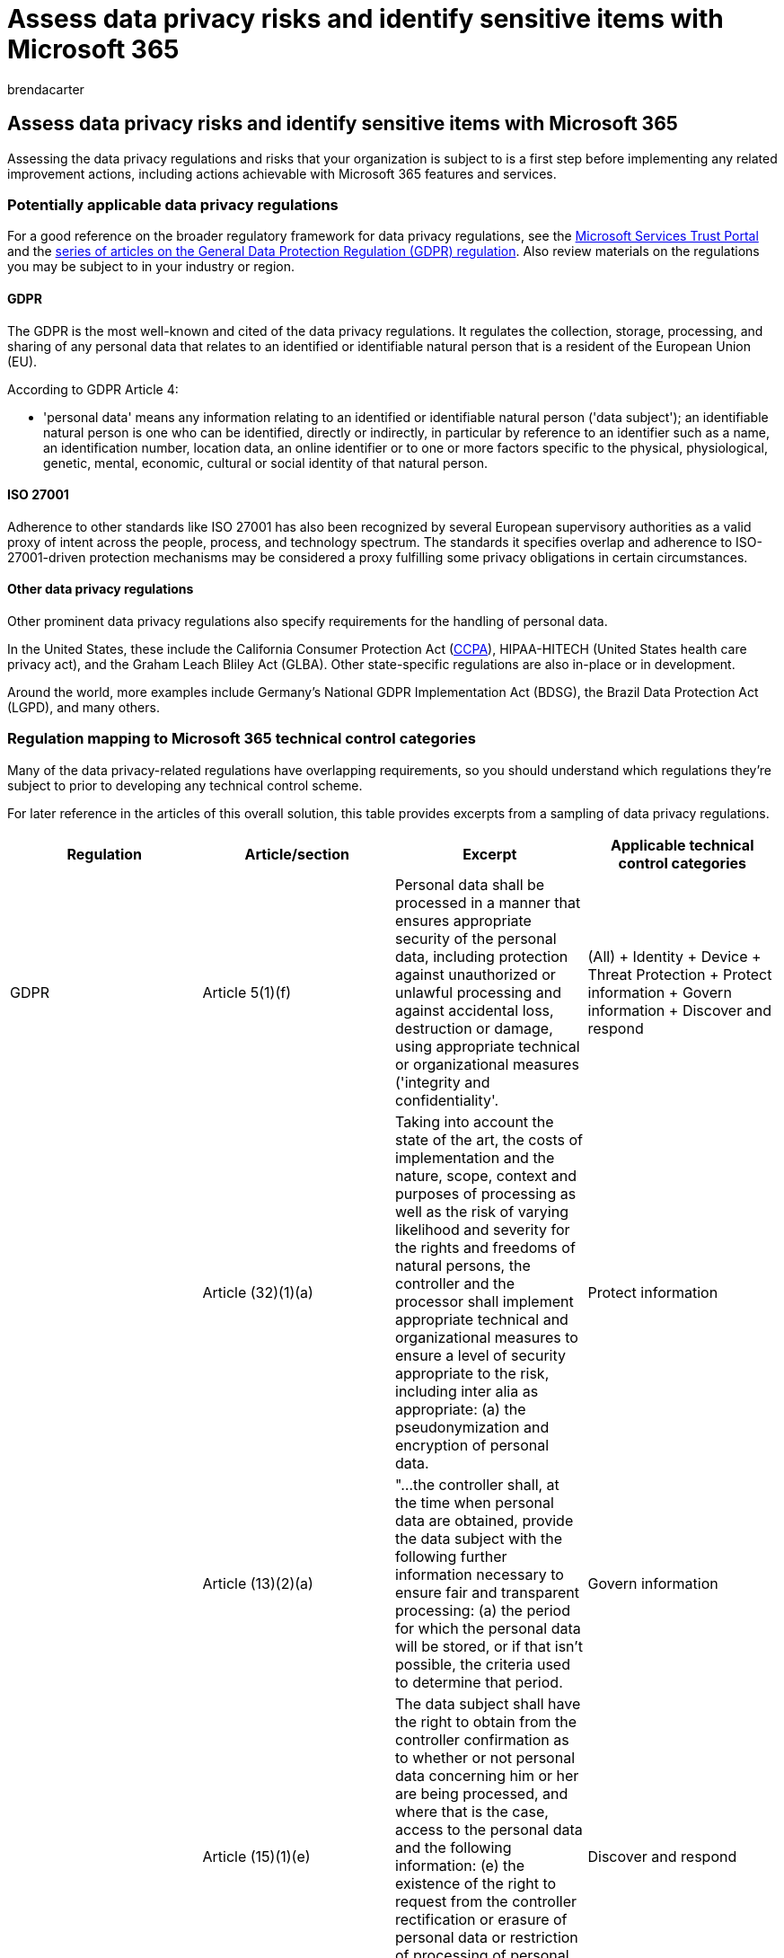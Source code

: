 = Assess data privacy risks and identify sensitive items with Microsoft 365
:audience: ITPro
:author: brendacarter
:description: Determine the data privacy regulations, the relevant scenarios, your readiness, and the sensitive information types that are in your Microsoft 365 environment.
:f1.keywords: ["NOCSH"]
:manager: laurawi
:ms.author: bcarter
:ms.collection: ["highpri", "M365-security-compliance", "Strat_O365_Enterprise", "m365solution-infoprotection", "m365solution-scenario", "zerotrust-solution"]
:ms.custom:
:ms.date: 07/13/2020
:ms.localizationpriority: medium
:ms.service: o365-solutions
:ms.topic: article

== Assess data privacy risks and identify sensitive items with Microsoft 365

Assessing the data privacy regulations and risks that your organization is subject to is a first step before implementing any related improvement actions, including actions achievable with Microsoft 365 features and services.

=== Potentially applicable data privacy regulations

For a good reference on the broader regulatory framework for data privacy regulations, see the https://servicetrust.microsoft.com/[Microsoft Services Trust Portal] and the link:/compliance/regulatory/gdpr[series of articles on the General Data Protection Regulation (GDPR) regulation].
Also review materials on the regulations you may be subject to in your industry or region.

==== GDPR

The GDPR is the most well-known and cited of the data privacy regulations.
It regulates the collection, storage, processing, and sharing of any personal data that relates to an identified or identifiable natural person that is a resident of the European Union (EU).

According to GDPR Article 4:

* 'personal data' means any information relating to an identified or identifiable natural person ('data subject');
an identifiable natural person is one who can be identified, directly or indirectly, in particular by reference to an identifier such as a name, an identification number, location data, an online identifier or to one or more factors specific to the physical, physiological, genetic, mental, economic, cultural or social identity of that natural person.

==== ISO 27001

Adherence to other standards like ISO 27001 has also been recognized by several European supervisory authorities as a valid proxy of intent across the people, process, and technology spectrum.
The standards it specifies overlap and adherence to ISO-27001-driven protection mechanisms may be considered a proxy fulfilling some privacy obligations in certain circumstances.

==== Other data privacy regulations

Other prominent data privacy regulations also specify requirements for the handling of personal data.

In the United States, these include the California Consumer Protection Act (link:/compliance/regulatory/ccpa-faq[CCPA]), HIPAA-HITECH (United States health care privacy act), and the Graham Leach Bliley Act (GLBA).
Other state-specific regulations are also in-place or in development.

Around the world, more examples include Germany's National GDPR Implementation Act (BDSG), the Brazil Data Protection Act (LGPD), and many others.

=== Regulation mapping to Microsoft 365 technical control categories

Many of the data privacy-related regulations have overlapping requirements, so you should understand which regulations they're subject to prior to developing any technical control scheme.

For later reference in the articles of this overall solution, this table provides excerpts from a sampling of data privacy regulations.

|===
| Regulation | Article/section | Excerpt | Applicable technical control categories

| GDPR
| Article 5(1)(f)
| Personal data shall be processed in a manner that ensures appropriate security of the personal data, including protection against unauthorized or unlawful processing and against accidental loss, destruction or damage, using appropriate technical or organizational measures ('integrity and confidentiality'.
| (All) + Identity + Device + Threat Protection + Protect information + Govern information + Discover and respond

|
| Article (32)(1)(a)
| Taking into account the state of the art, the costs of implementation and the nature, scope, context and purposes of processing as well as the risk of varying likelihood and severity for the rights and freedoms of natural persons, the controller and the processor shall implement appropriate technical and organizational measures to ensure a level of security appropriate to the risk, including inter alia as appropriate: (a) the pseudonymization and encryption of personal data.
| Protect information

|
| Article (13)(2)(a)
| "...the controller shall, at the time when personal data are obtained, provide the data subject with the following further information necessary to ensure fair and transparent processing: (a) the period for which the personal data will be stored, or if that isn't possible, the criteria used to determine that period.
| Govern information

|
| Article (15)(1)(e)
| The data subject shall have the right to obtain from the controller confirmation as to whether or not personal data concerning him or her are being processed, and where that is the case, access to the personal data and the following information: (e) the existence of the right to request from the controller rectification or erasure of personal data or restriction of processing of personal data concerning the data subject or to object to such processing
| Discover and respond

| LGPD
| Article 46
| Processing agents shall adopt security, technical and administrative measures able to protect personal data from unauthorized accesses and accidental or unlawful situations of destruction, loss, alteration, communication, or any type of improper or unlawful processing.
| Protect information + Govern information + Discover and respond

|
| Article 48
| The controller must communicate to the national authority and to the data subject the occurrence of a security incident that may create risk or relevant damage to the data subjects.
| Discover and respond

| HIPPA-HITECH
| 45 CFR 164.312(e)(1)
| Implement technical security measures to guard against unauthorized access to electronic protected health information that is being transmitted over an electronic communications network.
| Protect information

|
| 45 C.F.R.
164.312(e)(2)(ii)
| Implement a mechanism to encrypt electronic protected health information whenever deemed appropriate.
| Protect information

|
| 45 CFR 164.312(c)(2)
| Implement electronic mechanisms to corroborate that electronic protected health information hasn't been altered or destroyed in an unauthorized manner.
| Govern information

|
| 45 CFR 164.316(b)(1)(i)
| If an action, activity, or assessment is required by this subpart to be documented, maintain a written (which may be electronic) record of the action, activity, or assessment
| Govern information

|
| 45 CFR 164.316(b)(1)(ii)
| Retain the documentation required by paragraph (b)(1) of this section for 6 years from the date of its creation or the date when it last was in effect, whichever is later.
| Govern information

|
| 45 C.F.R.
164.308(a)(1)(ii)(D)
| Implement procedures to regularly review records of information system activity, such as audit logs, access reports, and security incident tracking reports
| Discover and respond

|
| 45 C.F.R.
164.308(a)(6)(ii)
| Identify and respond to suspected or known security incidents;
mitigate, to the extent practicable, harmful effects of security incidents that are known to the covered entity or business associate;
and document security incidents and their outcomes.
| Discover and respond

|
| 45 C.F.R.
164.312(b)
| Implement hardware, software, and procedural mechanisms that record and examine activity in information systems that contain or use electronic protected health information.
| Discover and respond

| CCPA
| 1798.105(c)
| A business that receives a verifiable request from a consumer to delete the consumer's personal information pursuant to subdivision (a) of this section shall delete the consumer's personal information from its records and direct any service providers to delete the consumer's personal information from their records
| Discover and respond

|
| 1798.105(d)
| (exceptions to 1798.105(c) + A business or a service provider shall not be required to comply with a consumer's request to delete the consumer's personal information if it's necessary for the business or service provider to maintain the consumer's personal information in order to: (refer to the current regulation for additional information).
| Discover and respond

|
|
|
|
|===

____
[!IMPORTANT] This is not intended to be an exhaustive list.
Refer to xref:../compliance/compliance-manager.adoc[Compliance Manager] or your legal or compliance advisor for further information on the applicability of the cited sections to the technical control categories listed.
____

=== Knowing your data

Regardless of the regulations you're subject to, where different user data types inside and outside your organization interact with your systems are all important factors that may impact your overall personal data protection strategy, subject to the industry and government regulations that apply to your organization.
This includes where personal data is stored, what type it is, and how much of it there is, and under what circumstances it was collected.

image::../media/information-protection-deploy-assess/information-protection-deploy-assess-knowing-data.png[Knowing your data: What type it is, and how much of it there is, and under what circumstances it was collected.]

==== Data portability

Data also moves around over time as it is processed, refined, and other versions are derived from it.
An initial snapshot is never enough.
There needs to be an ongoing process for knowing your data.
This represents one of the biggest challenges for large organizations that handle significant volumes of personal data.
Organizations that don't address the "know your data" problem could potentially end up with very high risk and possible fines from regulatory agencies.

image::../media/information-protection-deploy-assess/information-protection-deploy-assess-data-lifecycle.png[The data lifecycle.]

==== Where the personal data is

To address data privacy regulations, you can't rely on general notions of where you think personal data might exist, either now or in the future.
Data privacy regulations require that organizations prove that they know where personal data is on an ongoing basis.
This makes it important to take an initial snapshot of all your data sources for possible storage of personal information, including your Microsoft 365 environment, and establish mechanisms for ongoing monitoring and detection.

If you haven't already assessed your overall readiness and risk associated with data privacy regulations, use the following 3-step framework to get started.

image::../media/information-protection-deploy-assess/information-protection-deploy-assess-grid.png[Steps to assess your overall readiness and risk associated with data privacy regulations.]

____
[!NOTE] This article and its content are not meant to take the place of legal advisory services.
It just provides some basic guidance and links to tools that may be of assistance in the early stages of your assessment.
____

=== Step 1: Develop a foundational understanding of your organization's personal data scenarios

You need to gauge exposure to data privacy risk based on the type of personal data it currently manages, where it's stored, what protective controls are placed on it, how its lifecycle is managed, and who has access to it.

As a starting point, it's important to inventory what types of personal data exist in your Microsoft 365 environment.
Use these categories:

* Employee data required to carry out day-to-day business functions
* Data the organization has about its business customers, partners, and other relationships in the business-to-business (B2B) scenario
* Data the organization has about consumers who provide information to online services that the organization manages in the business-to-customer (B2C) scenario

Here's an example of the different types of data for typical departments of an organization.

image::../media/information-protection-deploy-assess/information-protection-deploy-assess-data-types.png[Types of personal data.]

Much of the personal data that is subject to data privacy regulation is typically collected and stored outside of Microsoft 365.
Any personal data from consumer-facing web or mobile applications would need to have been exported from such applications to Microsoft 365 in order to be subject to data privacy scrutiny within Microsoft 365.

Your data privacy exposure in Microsoft 365 may be more limited relative to your web applications and CRM systems, which this solution doesn't address.

It's also important to think about the following common data privacy compliance challenges when evaluating your risk profile:

* *Personal data distribution.* How scattered is information about a given subject?
Is it known well enough to convince regulatory bodies that proper controls are in place?
Can it be investigated and remediated if needed?
* *Protecting against exfiltration.* How do you protect personal data of a given type or source from being compromised and how to respond if it was?
* *Protection vs.
risk.* What information protection mechanisms are appropriate relative to the risk and how to maintain business continuity and productivity and minimize end-user impact if end-user intervention is required?
For example, should manual classification or encryption be used?
* *Personal data retention.* How long does information containing personal data need to be kept around for valid business reasons and how to avoid past keep-it-forever practices, balanced with retention needs for business continuity?
* *Handling data subject requests.* What mechanisms will be needed to handle data subject requests (DSRs) and any remedial actions, such as anonymization, redaction, and deletion?
* *Ongoing monitoring and reporting.* What sort of day-to-day monitoring, investigative, and reporting techniques are available for the different data types and sources?
* *Limitations on data processing.* Are there limitations on data use for information collected or stored through these methods that the organization must reflect in privacy controls?
For example, commitments that personal data won't be used by sales personnel may require your organization to put mechanisms in place to prevent transfer or storage of that information in systems associated with the sales organization.

==== Employee data required to carry out day-to-day business functions

Organizations by nature need to collect data on employees for electronic identity and HR purposes, subject to what they agree to in their employee agreements.
As long as a person works for a company, this is typically not an issue.
The organization may want to put mechanisms in place to prevent malicious actors from exfiltration or leaking employee personal data.

If a person leaves a company, organizations typically have processes, procedures, and retention and deletion schedules for removing user accounts, decommissioning mailboxes and personal drives, and changing the employee status in things like human resources systems.
For situations where litigation is involved, an employee or another party to a legal investigation may have valid reasons for obtaining information about personal data stored in the organization's systems.
On some occasions, that party may request that such data be removed or anonymized.

To address such needs, organizations should have processes and procedures in place that address preventative, detective, and remedial needs to facilitate such requests, noting that some information about an employee may be reasonably considered crucial for business continuity.
For example, information that an individual authored a file or performed a function.

____
[!NOTE] For investigative and remediation techniques for personal data in Microsoft 365, see the xref:information-protection-deploy-monitor-respond.adoc[monitor and respond article].
You may also want to employ automated classification and protection schemes to make sure that personal data is controlled while inside the organization, as well as prevent it from leaving the organization in malicious actor situations.
See the xref:information-protection-deploy-protect-information.adoc[protect information article] for more information.
____

==== Data the organization has about its business customers in the B2B scenario

Collection of B2B information is also a challenge because your organization might need to keep records of customer names and transactions in its various systems for business continuity purposes yet protect that information from inadvertent or malicious exfiltration.
Like employee data, organizations must have policies, procedures, and technical controls in place to protect such data, as well as age it out according to defined retention and deletion schedules.

Typically, contracts with external customers, partners, and the other entities with which the organization does business will have language addressing the handling of such data, including protection, retention, and deletion both during and after the entity has a relationship with the organization.

==== Data the organization has about consumers who provide information to online services that the organization manages in the B2C scenario

This category is the one most people think about for data privacy, due to many public instances of customer data leakage.
This can be intentional, such as a third party under contract to the provider, or unintentional, such as exfiltration by a malicious actor.
Consumer data protection is one of the primary reasons the EU and others enacted these regulations.
Data privacy regulations like GDPR and CCPA require you to do planning for:

* link:/compliance/regulatory/gdpr-action-plan[Action plans] and link:/compliance/regulatory/gdpr-arc-Office365[accountability readiness checklists]
* link:/compliance/regulatory/gdpr-data-protection-impact-assessments[Data Protection Impact Assessments]
* link:/compliance/regulatory/gdpr-breach-Office365[Breach notifications]
* link:/compliance/regulatory/gdpr-dsr-Office365[Data subject requests]

If your organization does not do a lot of direct-from-consumer data collection, this category may be less of an issue.
However, you may still need to go through the processes outlined in these articles to achieve compliance.

==== Step 1 summary

Understanding your exposure to risk and data privacy regulation is an important first step that is based on a foundational understanding of your organization's personal data scenarios.

If you don't have personal data from consumers in your Microsoft 365 environment or it is confined to certain parts of the environment and the need for a technical control is predicated on there being consumer-type data exposure, then that technical control may only need to be employed in high risk parts of the environment, not everywhere.

While an external organization or standard control set recommendation, such as from Compliance Manager in Microsoft 365, may help inform your control strategy, your choice of implementation should be driven by data inventory awareness to quantify your real risk exposure.

Most organizations will have some exposure to one of the above scenarios.
Taking a holistic approach to assessment is important.

=== Step 2: Assess your readiness for complying with data privacy regulations

Although specific to GDPR, the questions posed in the free https://clouddamcdnprodep.azureedge.net/gdc/1863571/original[Microsoft GDPR assessment tool] provide a good start towards understanding your overall data privacy readiness.

Organizations subject to other data privacy regulations, such as CCPA in the United States or Brazil's LGPD, may also benefit from this tool's inventory of readiness due overlapping provisions with the GDPR.

GDPR assessment consists of these sections:

|===
| Section | Description

| Governance
| <ol><li>Does your privacy policy explicitly state what data information is being processed?
</li><li>Do you regularly run Privacy Impact Assessments (PIAs)?
</li><li> Do you use a tool to manage personal information (PI)?
</li><li> Do you have legal authority to conduct business using PI data on any given individual?
Do you track consent for data?
</li><li> Do you track, implement, and manage audit controls?
Do you monitor for data leaks?
</li></ol>

| Deletion and notification
| <ol><li>Do you give explicit instructions on how users' data can be accessed?
</li><li> Do you have documented processes in place for handling opt-out consent?
</li><li> Do you have an Automated Deletion process for data?
</li><li> Do you have a process to validate identity when engaging with a customer?
</li></ol>

| Risk mitigation and information security
| <ol><li>Do you use tools to scan unstructured data?
</li><li>Are all servers up to date, and do you leverage firewalls to protect them?
</li><li>Do you run regular backups of your servers?
</li><li>Do you actively monitor for data leaks?
</li><li>Do you encrypt your data at rest and in transmission?
</li></ol>

| Policy management
| <ol><li>How do you manage your Binding Corporate Rules (BCRs)?
</li><li>Do you track consent for data?
</li><li> On a scale of 1 to 5, 5 being completely covered, do your contracts cover data classifications and handling requirements?
</li><li>Do you have and regularly test an incident response plan?
</li><li>What policy do you use to manage access?
</li></ol>

|
|
|===

=== Step 3: Identify sensitive information types that occur in your Microsoft 365 environment

This step involves identification of particular sensitive information types that are subject to specific regulatory controls, as well as the occurrence of them in your Microsoft 365 environment.

Finding content in your environment containing personal can be a formidable task, formerly involving a combination of using Compliance Search, eDiscovery, eDiscovery (Premium), DLP, and auditing.

With the new *Data Classification* solution in the Microsoft Purview compliance portal, this has become much easier with the xref:../compliance/data-classification-content-explorer.adoc[Content Explorer] capability, which works with either built-in or custom sensitive information types, including those related to personal data.

==== Sensitive information types

The Microsoft Purview compliance portal comes pre-loaded with over 100 sensitive information types, most of them related to identifying and locating personal data.
These built-in sensitive information types can help identify and protect credit card numbers, bank account numbers, passport numbers, and more, based on patterns that are defined by a regular expression (regex) or a function.
To learn more, see xref:../compliance/sensitive-information-type-entity-definitions.adoc[What the sensitive information types look for].

If you need to identify and protect an organization-specific or regional type of sensitive items, such as a custom format for employee IDs, or other personal information not already covered by a built-in sensitive information type, you can create a custom sensitive information type with these methods:

* Security & Compliance PowerShell
* Custom rules with exact data match (EDM)
* Through the Microsoft 365 Purview compliance portal, as highlighted in the xref:information-protection-deploy-compliance.adoc[Use Compliance Score and Compliance Manager article]

You can also customize an existing, built-in sensitive information type.

See these articles for more information:

* xref:../compliance/customize-a-built-in-sensitive-information-type.adoc[Customize a built-in sensitive information type]
* xref:../compliance/sensitive-information-type-learn-about.adoc[Learn about sensitive information types]
* xref:../compliance/create-a-custom-sensitive-information-type.adoc[Create a custom sensitive information type in the Security & Compliance Center]
* xref:../compliance/create-a-custom-sensitive-information-type-in-scc-powershell.adoc[Create a custom sensitive information type in Security & Compliance Center PowerShell]
* link:/microsoft-365/compliance/sit-get-started-exact-data-match-based-sits-overview[Create custom sensitive information types with Exact Data Match based classification]

==== Content Explorer

An important tool that for determining the occurrence of sensitive items in your environment is the new xref:../compliance/data-classification-content-explorer.adoc[Content Explorer] in the Microsoft Purview admin center.
It's an automated tool for initial and ongoing scanning of your entire Microsoft 365 subscription for the occurrence of sensitive information types and display of the results.

The new Content Explorer tool allows you to quickly identify the locations of sensitive items in your environment, using either built-in sensitive information types or custom ones.
This may involve establishing a process and assigned responsibility to regularly investigate the presence and location of sensitive items.

Along with the other steps highlighted in this article, this provides a starting point for identifying your overall risk exposure, readiness, and location of sensitive items to protect through planned Microsoft 365 configuration and monitoring.

==== Other methods to identify personal data in your environment

In addition to the Content Explorer, organizations have access to the Content Search capability to produce custom searches to find personal data in their environment, using advanced search criteria and custom filters.

Detailed guidance on the use of Content Search for discovery of personal data is provided in link:/compliance/regulatory/gdpr[this article].
Content Search and other discovery techniques are also explored in link:/compliance/regulatory/gdpr-dsr-Office365#introduction-to-dsrs[DSRs for the GDPR and CCPA].

Additional insights on investigative and remediation techniques for personal data in Microsoft 365 are provided in the xref:information-protection-deploy-monitor-respond.adoc[monitor and respond article].

____
[!NOTE] To Find what sensitive information you have in files stored on-premises, please refer to link:/azure/information-protection/quickstart-findsensitiveinfo[Azure Information Protection].
____
